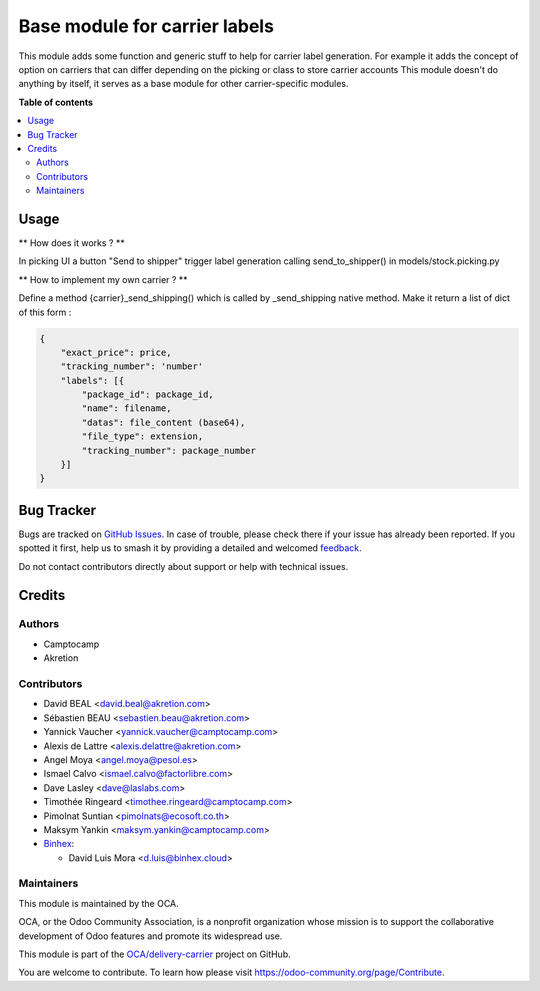 ==============================
Base module for carrier labels
==============================

.. 
   !!!!!!!!!!!!!!!!!!!!!!!!!!!!!!!!!!!!!!!!!!!!!!!!!!!!
   !! This file is generated by oca-gen-addon-readme !!
   !! changes will be overwritten.                   !!
   !!!!!!!!!!!!!!!!!!!!!!!!!!!!!!!!!!!!!!!!!!!!!!!!!!!!
   !! source digest: sha256:04d9df68a2eb92fbd47a2a61d4da7a48e5800678ca34da891058203e40d4e035
   !!!!!!!!!!!!!!!!!!!!!!!!!!!!!!!!!!!!!!!!!!!!!!!!!!!!

.. |badge1| image:: https://img.shields.io/badge/maturity-Beta-yellow.png
    :target: https://odoo-community.org/page/development-status
    :alt: Beta
.. |badge2| image:: https://img.shields.io/badge/licence-AGPL--3-blue.png
    :target: http://www.gnu.org/licenses/agpl-3.0-standalone.html
    :alt: License: AGPL-3
.. |badge3| image:: https://img.shields.io/badge/github-OCA%2Fdelivery--carrier-lightgray.png?logo=github
    :target: https://github.com/OCA/delivery-carrier/tree/17.0/base_delivery_carrier_label
    :alt: OCA/delivery-carrier
.. |badge4| image:: https://img.shields.io/badge/weblate-Translate%20me-F47D42.png
    :target: https://translation.odoo-community.org/projects/delivery-carrier-17-0/delivery-carrier-17-0-base_delivery_carrier_label
    :alt: Translate me on Weblate
.. |badge5| image:: https://img.shields.io/badge/runboat-Try%20me-875A7B.png
    :target: https://runboat.odoo-community.org/builds?repo=OCA/delivery-carrier&target_branch=17.0
    :alt: Try me on Runboat

|badge1| |badge2| |badge3| |badge4| |badge5|

This module adds some function and generic stuff to help for carrier
label generation. For example it adds the concept of option on carriers
that can differ depending on the picking or class to store carrier
accounts This module doesn't do anything by itself, it serves as a base
module for other carrier-specific modules.

**Table of contents**

.. contents::
   :local:

Usage
=====

\*\* How does it works ? \*\*

In picking UI a button "Send to shipper" trigger label generation
calling send_to_shipper() in models/stock.picking.py

\*\* How to implement my own carrier ? \*\*

Define a method {carrier}_send_shipping() which is called by
\_send_shipping native method. Make it return a list of dict of this
form :

.. code:: python

   {
       "exact_price": price,
       "tracking_number": 'number'
       "labels": [{
           "package_id": package_id,
           "name": filename,
           "datas": file_content (base64),
           "file_type": extension,
           "tracking_number": package_number
       }]
   }

Bug Tracker
===========

Bugs are tracked on `GitHub Issues <https://github.com/OCA/delivery-carrier/issues>`_.
In case of trouble, please check there if your issue has already been reported.
If you spotted it first, help us to smash it by providing a detailed and welcomed
`feedback <https://github.com/OCA/delivery-carrier/issues/new?body=module:%20base_delivery_carrier_label%0Aversion:%2017.0%0A%0A**Steps%20to%20reproduce**%0A-%20...%0A%0A**Current%20behavior**%0A%0A**Expected%20behavior**>`_.

Do not contact contributors directly about support or help with technical issues.

Credits
=======

Authors
-------

* Camptocamp
* Akretion

Contributors
------------

-  David BEAL <david.beal@akretion.com>
-  Sébastien BEAU <sebastien.beau@akretion.com>
-  Yannick Vaucher <yannick.vaucher@camptocamp.com>
-  Alexis de Lattre <alexis.delattre@akretion.com>
-  Angel Moya <angel.moya@pesol.es>
-  Ismael Calvo <ismael.calvo@factorlibre.com>
-  Dave Lasley <dave@laslabs.com>
-  Timothée Ringeard <timothee.ringeard@camptocamp.com>
-  Pimolnat Suntian <pimolnats@ecosoft.co.th>
-  Maksym Yankin <maksym.yankin@camptocamp.com>
-  `Binhex <https://binhex.cloud//com>`__:

   -  David Luis Mora <d.luis@binhex.cloud>

Maintainers
-----------

This module is maintained by the OCA.

.. image:: https://odoo-community.org/logo.png
   :alt: Odoo Community Association
   :target: https://odoo-community.org

OCA, or the Odoo Community Association, is a nonprofit organization whose
mission is to support the collaborative development of Odoo features and
promote its widespread use.

This module is part of the `OCA/delivery-carrier <https://github.com/OCA/delivery-carrier/tree/17.0/base_delivery_carrier_label>`_ project on GitHub.

You are welcome to contribute. To learn how please visit https://odoo-community.org/page/Contribute.
